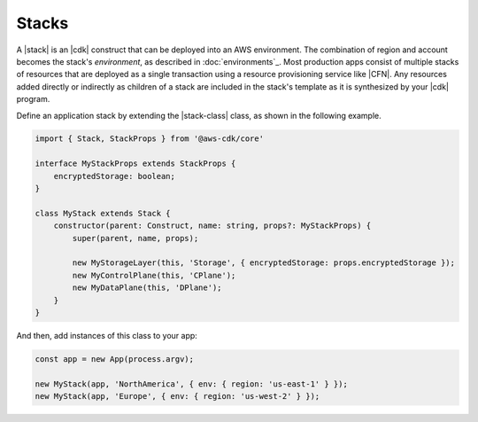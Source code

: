 .. Copyright 2010-2018 Amazon.com, Inc. or its affiliates. All Rights Reserved.

   This work is licensed under a Creative Commons Attribution-NonCommercial-ShareAlike 4.0
   International License (the "License"). You may not use this file except in compliance with the
   License. A copy of the License is located at http://creativecommons.org/licenses/by-nc-sa/4.0/.

   This file is distributed on an "AS IS" BASIS, WITHOUT WARRANTIES OR CONDITIONS OF ANY KIND,
   either express or implied. See the License for the specific language governing permissions and
   limitations under the License.

.. _stacks:

######
Stacks
######

A |stack| is an |cdk| construct that can be deployed into an AWS environment.
The combination of region and account becomes the stack's *environment*, as
described in :doc:`environments`_. Most production apps consist of multiple stacks of
resources that are deployed as a single transaction using a resource
provisioning service like |CFN|. Any resources added directly or indirectly as
children of a stack are included in the stack's template as it is synthesized by
your |cdk| program.

Define an application stack by extending the |stack-class| class, as
shown in the following example.

.. code-block:: js

   import { Stack, StackProps } from '@aws-cdk/core'

   interface MyStackProps extends StackProps {
       encryptedStorage: boolean;
   }

   class MyStack extends Stack {
       constructor(parent: Construct, name: string, props?: MyStackProps) {
           super(parent, name, props);

           new MyStorageLayer(this, 'Storage', { encryptedStorage: props.encryptedStorage });
           new MyControlPlane(this, 'CPlane');
           new MyDataPlane(this, 'DPlane');
       }
   }

And then, add instances of this class to your app:

.. code-block:: js

    const app = new App(process.argv);

    new MyStack(app, 'NorthAmerica', { env: { region: 'us-east-1' } });
    new MyStack(app, 'Europe', { env: { region: 'us-west-2' } });

